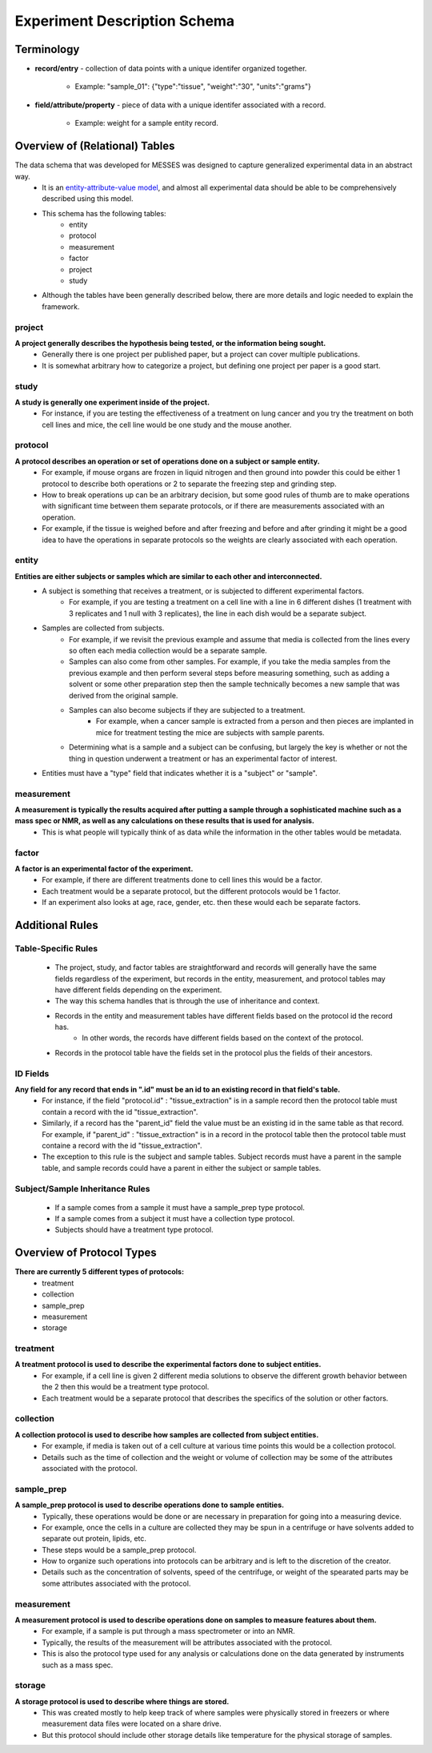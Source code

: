 Experiment Description Schema
=============================

Terminology
~~~~~~~~~~~
* **record/entry** - collection of data points with a unique identifer organized together. 

   * Example: "sample_01": {"type":"tissue", "weight":"30", "units":"grams"}
   
* **field/attribute/property** - piece of data with a unique identifer associated with a record. 

   * Example: weight for a sample entity record.



Overview of (Relational) Tables
~~~~~~~~~~~~~~~~~~~~~~~~~~~~~~~
The data schema that was developed for MESSES was designed to capture generalized experimental data in an abstract way. 
   * It is an `entity-attribute-value model <https://en.wikipedia.org/wiki/Entity%E2%80%93attribute%E2%80%93value_model>`__, and almost all experimental data should be able to be comprehensively described using this model.
   * This schema has the following tables:
      * entity
      * protocol
      * measurement
      * factor
      * project
      * study
   * Although the tables have been generally described below, there are more details and logic needed to explain the framework.


project
-------
**A project generally describes the hypothesis being tested, or the information being sought.**
   * Generally there is one project per published paper, but a project can cover multiple publications. 
   * It is somewhat arbitrary how to categorize a project, but defining one project per paper is a good start. 

study
-----
**A study is generally one experiment inside of the project.**
   * For instance, if you are testing the effectiveness of a treatment on lung cancer and you try the treatment on both cell lines and mice, the cell line would be one study and the mouse another.

protocol
--------
**A protocol describes an operation or set of operations done on a subject or sample entity.**
   * For example, if mouse organs are frozen in liquid nitrogen and then ground into powder this could be either 1 protocol to describe both operations or 2 to separate the freezing step and grinding step. 
   * How to break operations up can be an arbitrary decision, but some good rules of thumb are to make operations with significant time between them separate protocols, or if there are measurements associated with an operation. 
   * For example, if the tissue is weighed before and after freezing and before and after grinding it might be a good idea to have the operations in separate protocols so the weights are clearly associated with each operation.

entity
------
**Entities are either subjects or samples which are similar to each other and interconnected.**
   * A subject is something that receives a treatment, or is subjected to different experimental factors. 
      * For example, if you are testing a treatment on a cell line with a line in 6 different dishes (1 treatment with 3 replicates and 1 null with 3 replicates), the line in each dish would be a separate subject. 
   * Samples are collected from subjects. 
      * For example, if we revisit the previous example and assume that media is collected from the lines every so often each media collection would be a separate sample. 
      * Samples can also come from other samples. For example, if you take the media samples from the previous example and then perform several steps before measuring something, such as adding a solvent or some other preparation step then the sample technically becomes a new sample that was derived from the original sample. 
      * Samples can also become subjects if they are subjected to a treatment. 
         * For example, when a cancer sample is extracted from a person and then pieces are implanted in mice for treatment testing the mice are subjects with sample parents. 
      * Determining what is a sample and a subject can be confusing, but largely the key is whether or not the thing in question underwent a treatment or has an experimental factor of interest. 
   * Entities must have a "type" field that indicates whether it is a "subject" or "sample".
    
measurement
-----------
**A measurement is typically the results acquired after putting a sample through a sophisticated machine such as a mass spec or NMR, as well as any calculations on these results that is used for analysis.**
   * This is what people will typically think of as data while the information in the other tables would be metadata.

factor
------
**A factor is an experimental factor of the experiment.**
   * For example, if there are different treatments done to cell lines this would be a factor. 
   * Each treatment would be a separate protocol, but the different protocols would be 1 factor. 
   * If an experiment also looks at age, race, gender, etc. then these would each be separate factors.



Additional Rules
~~~~~~~~~~~~~~~~

Table-Specific Rules
--------------------
   * The project, study, and factor tables are straightforward and records will generally have the same fields regardless of the experiment, but records in the entity, measurement, and protocol tables may have different fields depending on the experiment. 
   * The way this schema handles that is through the use of inheritance and context. 
   * Records in the entity and measurement tables have different fields based on the protocol id the record has. 
      * In other words, the records have different fields based on the context of the protocol. 
   * Records in the protocol table have the fields set in the protocol plus the fields of their ancestors.

ID Fields
---------
**Any field for any record that ends in ".id" must be an id to an existing record in that field's table.**
   * For instance, if the field "protocol.id" : "tissue_extraction" is in a sample record then the protocol table must contain a record with the id "tissue_extraction". 
   * Similarly, if a record has the "parent_id" field the value must be an existing id in the same table as that record. For example, if "parent_id" : "tissue_extraction" is in a record in the protocol table then the protocol table must containe a record with the id "tissue_extraction". 
   * The exception to this rule is the subject and sample tables. Subject records must have a parent in the sample table, and sample records could have a parent in either the subject or sample tables. 

Subject/Sample Inheritance Rules
--------------------------------
   * If a sample comes from a sample it must have a sample_prep type protocol.
   * If a sample comes from a subject it must have a collection type protocol.
   * Subjects should have a treatment type protocol.



Overview of Protocol Types
~~~~~~~~~~~~~~~~~~~~~~~~~~
**There are currently 5 different types of protocols:**
   * treatment
   * collection
   * sample_prep
   * measurement
   * storage
    
treatment
---------
**A treatment protocol is used to describe the experimental factors done to subject entities.**
   * For example, if a cell line is given 2 different media solutions to observe the different growth behavior between the 2 then this would be a treatment type protocol. 
   * Each treatment would be a separate protocol that describes the specifics of the solution or other factors.

collection
----------
**A collection protocol is used to describe how samples are collected from subject entities.**
   * For example, if media is taken out of a cell culture at various time points this would be a collection protocol. 
   * Details such as the time of collection and the weight or volume of collection may be some of the attributes associated with the protocol.

sample_prep
-----------
**A sample_prep protocol is used to describe operations done to sample entities.**
   * Typically, these operations would be done or are necessary in preparation for going into a measuring device. 
   * For example, once the cells in a culture are collected they may be spun in a centrifuge or have solvents added to separate out protein, lipids, etc. 
   * These steps would be a sample_prep protocol. 
   * How to organize such operations into protocols can be arbitrary and is left to the discretion of the creator. 
   * Details such as the concentration of solvents, speed of the centrifuge, or weight of the spearated parts may be some attributes associated with the protocol.

measurement
-----------
**A measurement protocol is used to describe operations done on samples to measure features about them.**
   * For example, if a sample is put through a mass spectrometer or into an NMR. 
   * Typically, the results of the measurement will be attributes associated with the protocol. 
   * This is also the protocol type used for any analysis or calculations done on the data generated by instruments such as a mass spec.

storage
-------
**A storage protocol is used to describe where things are stored.**
   * This was created mostly to help keep track of where samples were physically stored in freezers or where measurement data files were located on a share drive.
   * But this protocol should include other storage details like temperature for the physical storage of samples.
